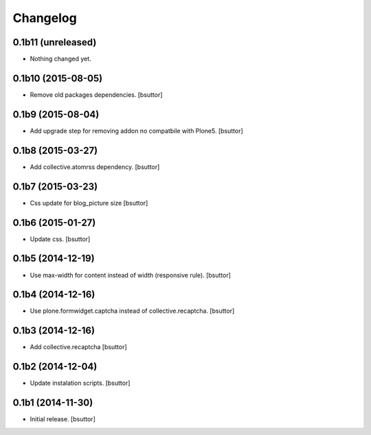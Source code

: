 Changelog
=========


0.1b11 (unreleased)
-------------------

- Nothing changed yet.


0.1b10 (2015-08-05)
-------------------

- Remove old packages dependencies.
  [bsuttor]


0.1b9 (2015-08-04)
------------------

- Add upgrade step for removing addon no compatbile with Plone5.
  [bsuttor]


0.1b8 (2015-03-27)
------------------

- Add collective.atomrss dependency.
  [bsuttor]


0.1b7 (2015-03-23)
------------------

- Css update for blog_picture size
  [bsuttor]


0.1b6 (2015-01-27)
------------------

- Update css.
  [bsuttor]


0.1b5 (2014-12-19)
------------------

- Use max-width for content instead of width (responsive rule).
  [bsuttor]


0.1b4 (2014-12-16)
------------------

- Use plone.formwidget.captcha instead of collective.recaptcha.
  [bsuttor]


0.1b3 (2014-12-16)
------------------

- Add collective.recaptcha
  [bsuttor]


0.1b2 (2014-12-04)
------------------

- Update instalation scripts.
  [bsuttor]


0.1b1 (2014-11-30)
------------------

- Initial release.
  [bsuttor]

